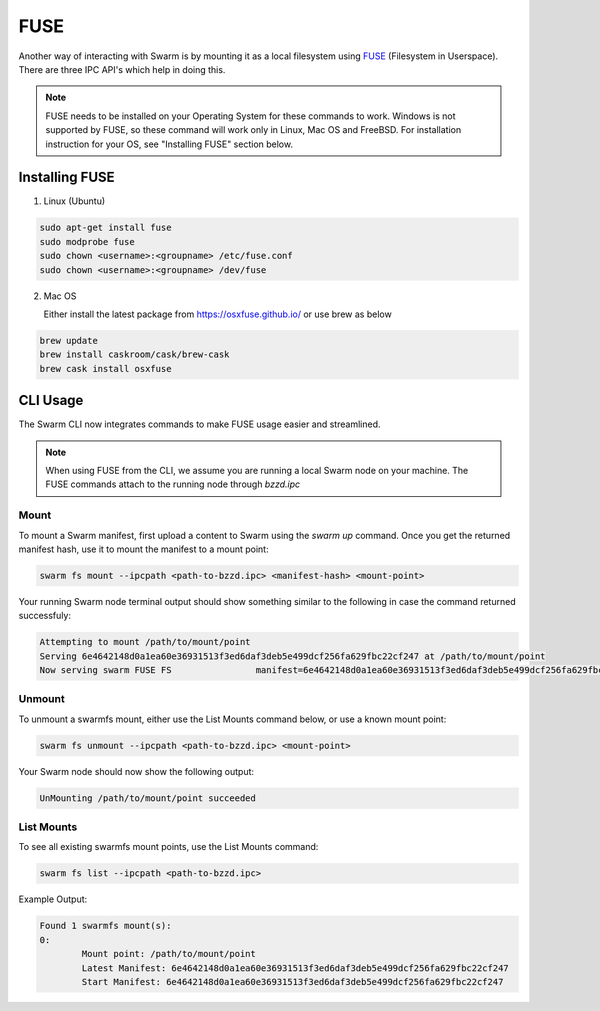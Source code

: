 
FUSE
======================


Another way of interacting with Swarm is by mounting it as a local filesystem using `FUSE <https://en.wikipedia.org/wiki/Filesystem_in_Userspace>`_ (Filesystem in Userspace). There are three IPC API's which help in doing this.

.. note:: FUSE needs to be installed on your Operating System for these commands to work. Windows is not supported by FUSE, so these command will work only in Linux, Mac OS and FreeBSD. For installation instruction for your OS, see "Installing FUSE" section below.


Installing FUSE
----------------

1. Linux (Ubuntu)

.. code-block:: none

	sudo apt-get install fuse
	sudo modprobe fuse
	sudo chown <username>:<groupname> /etc/fuse.conf
	sudo chown <username>:<groupname> /dev/fuse

2. Mac OS

   Either install the latest package from https://osxfuse.github.io/ or use brew as below

.. code-block:: none

	brew update
	brew install caskroom/cask/brew-cask
	brew cask install osxfuse


CLI Usage
-----------

The Swarm CLI now integrates commands to make FUSE usage easier and streamlined.

.. note:: When using FUSE from the CLI, we assume you are running a local Swarm node on your machine. The FUSE commands attach to the running node through `bzzd.ipc`

Mount
^^^^^^^^

To mount a Swarm manifest, first upload a content to Swarm using the `swarm up` command.
Once you get the returned manifest hash, use it to mount the manifest to a mount point:

.. code-block:: none

	swarm fs mount --ipcpath <path-to-bzzd.ipc> <manifest-hash> <mount-point>

Your running Swarm node terminal output should show something similar to the following in case the command returned successfuly:

.. code-block:: none

	Attempting to mount /path/to/mount/point  
	Serving 6e4642148d0a1ea60e36931513f3ed6daf3deb5e499dcf256fa629fbc22cf247 at /path/to/mount/point
	Now serving swarm FUSE FS                manifest=6e4642148d0a1ea60e36931513f3ed6daf3deb5e499dcf256fa629fbc22cf247 mountpoint=/path/to/mount/point


Unmount
^^^^^^^^
To unmount a swarmfs mount, either use the List Mounts command below, or use a known mount point:

.. code-block:: none

	swarm fs unmount --ipcpath <path-to-bzzd.ipc> <mount-point>

Your Swarm node should now show the following output:

.. code-block:: none

	UnMounting /path/to/mount/point succeeded 


List Mounts
^^^^^^^^^^^^^^^^^^

To see all existing swarmfs mount points, use the List Mounts command:

.. code-block:: none

	swarm fs list --ipcpath <path-to-bzzd.ipc>

Example Output:

.. code-block:: none

	Found 1 swarmfs mount(s):
	0:
		Mount point: /path/to/mount/point
		Latest Manifest: 6e4642148d0a1ea60e36931513f3ed6daf3deb5e499dcf256fa629fbc22cf247
		Start Manifest: 6e4642148d0a1ea60e36931513f3ed6daf3deb5e499dcf256fa629fbc22cf247

